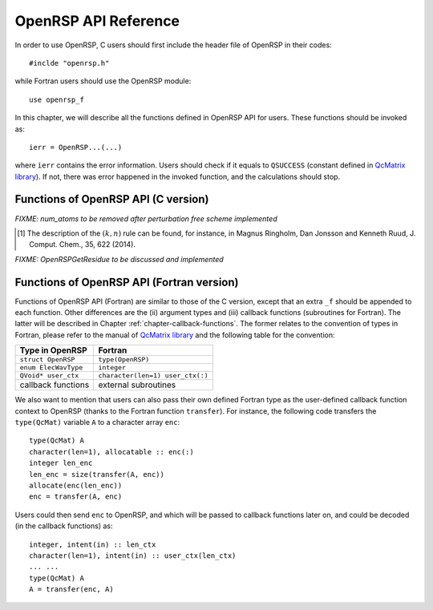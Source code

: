 .. _chapter-API-reference:

OpenRSP API Reference
=====================

In order to use OpenRSP, C users should first include the header file
of OpenRSP in their codes::

  #inclde "openrsp.h"

while Fortran users should use the OpenRSP module::

  use openrsp_f

In this chapter, we will describe all the functions defined in OpenRSP
API for users. These functions should be invoked as::

  ierr = OpenRSP...(...)

where ``ierr`` contains the error information. Users should check if
it equals to ``QSUCCESS`` (constant defined in
`QcMatrix library <https://gitlab.com/bingao/qcmatrix>`_). If not, there
was error happened in the invoked function, and the calculations should
stop.

Functions of OpenRSP API (C version)
------------------------------------

.. c:function:: QErrorCode OpenRSPCreate(open_rsp)

   Creates the context of response theory calculations, should be called at first.

   :var open_rsp: context of response theory calculations
   :vartype open_rsp: OpenRSP\* (struct\*)
   :rtype: QErrorCode (error information)

.. .. c:function:: QErrorCode OpenRSPSetWaveFunction(open_rsp, elec_wav_type)
.. 
..    Sets the (electronic) wave function.
.. 
..    :var open_rsp: context of response theory calculations
..    :vartype open_rsp: OpenRSP\*
..    :param elec_wav_type: the type of (electronic) wave function
..    :type elec_wav_type: ElecWavType (enum)
..    :rtype: QErrorCode

.. c:function:: QErrorCode OpenRSPSetLinearRSPSolver(open_rsp, user_ctx, get_linear_rsp_solution)

   Sets the context of linear response equation solver.

   :var open_rsp: context of response theory calculations
   :vartype open_rsp: OpenRSP\*
   :param user_ctx: user-defined callback function context
   :type user_ctx: QVoid\*
   :param get_linear_rsp_solution: user-specified callback function of linear
       response equation solver, see the callback function
       :c:func:`get_linear_rsp_solution`
   :type get_linear_rsp_solution: GetLinearRSPSolution (function
       pointer QVoid (\*)(...))
   :rtype: QErrorCode

.. c:function:: QErrorCode OpenRSPSetPerturbations(open_rsp, num_pert_lab, pert_labels, pert_max_orders, pert_num_comps, user_ctx, get_pert_concatenation)

   Sets all different perturbation labels involved in response theory calculations.

   :var open_rsp: context of response theory calculations
   :vartype open_rsp: OpenRSP\*
   :param num_pert_lab: number of all *different* perturbation labels involved
       in calculations
   :type num_pert_lab: QInt
   :param pert_labels: all the *different* perturbation labels involved
   :type pert_labels: QcPertInt\*
   :param pert_max_orders: allowed maximal order of a perturbation described by
       exactly one of the above different labels
   :type pert_max_orders: QInt\*
   :param pert_num_comps: number of components of a perturbation described by
       exactly one of the above different labels, up to the allowed maximal
       order, size is therefore the sum of ``pert_max_orders``
   :type pert_num_comps: QInt\*
   :param user_ctx: user-defined callback function context
   :type user_ctx: QVoid\*
   :param get_pert_concatenation: user specified function for getting the ranks
       of components of sub-perturbation tuples (with the same perturbation
       label) for given components of the corresponding concatenated
       perturbation tuple
   :type get_pert_concatenation: GetPertCat (function pointer QVoid (\*)(...))
   :rtype: QErrorCode

.. *FIXME: get_pert_concatenation to be discussed and implemented*

.. c:function:: QErrorCode OpenRSPSetOverlap(open_rsp, num_pert_lab, pert_labels, pert_max_orders, user_ctx, get_overlap_mat, get_overlap_exp)

   Sets the overlap operator.

   :var open_rsp: context of response theory calculations
   :vartype open_rsp: OpenRSP\*
   :param num_pert_lab: number of all *different* perturbation labels that can
       act on the overlap operator
   :type num_pert_lab: QInt
   :param pert_labels: all the *different* perturbation labels involved
   :type pert_labels: QcPertInt\*
   :param pert_max_orders: allowed maximal order of a perturbation described by
       exactly one of the above different labels
   :type pert_max_orders: QInt\*
   :param user_ctx: user-defined callback function context
   :type user_ctx: QVoid\*
   :param get_overlap_mat: user-specified callback function to calculate
       integral matrices of overlap operator as well as its derivatives with
       respect to different perturbations, see the callback function
       :c:func:`get_overlap_mat`
   :type get_overlap_mat: GetOverlapMat (function pointer QVoid (\*)(...))
   :param get_overlap_exp: user-specified callback function to calculate
       expectation values of overlap operator as well as its derivatives with
       respect to different perturbations, see the callback function
       :c:func:`get_overlap_exp`
   :type get_overlap_exp: GetOverlapExp (function pointer QVoid (\*)(...))
   :rtype: QErrorCode

.. c:function:: QErrorCode OpenRSPAddOneOper(open_rsp, num_pert_lab, pert_labels, pert_max_orders, user_ctx, get_one_oper_mat, get_one_oper_exp)

   Adds a one-electron operator to the Hamiltonian.

   :var open_rsp: context of response theory calculations
   :vartype open_rsp: OpenRSP\*
   :param num_pert_lab: number of all *different* perturbation labels that can
       act on the one-electron operator
   :type num_pert_lab: QInt
   :param pert_labels: all the *different* perturbation labels involved
   :type pert_labels: QcPertInt\*
   :param pert_max_orders: allowed maximal order of a perturbation described by
       exactly one of the above different labels
   :type pert_max_orders: QInt\*
   :param user_ctx: user-defined callback function context
   :type user_ctx: QVoid\*
   :param get_one_oper_mat: user-specified callback function to calculate
       integral matrices of one-electron operator as well as its derivatives
       with respect to different perturbations, see the callback function
       :c:func:`get_one_oper_mat`
   :type get_one_oper_mat: GetOneOperMat (function pointer QVoid (\*)(...))
   :param get_one_oper_exp: user-specified callback function to calculate
       expectation values of one-electron operator as well as its derivatives
       with respect to different perturbations, see the callback function
       :c:func:`get_one_oper_exp`
   :type get_one_oper_exp: GetOneOperExp (function pointer QVoid (\*)(...))
   :rtype: QErrorCode

.. c:function:: QErrorCode OpenRSPAddTwoOper(open_rsp, num_pert_lab, pert_labels, pert_max_orders, user_ctx, get_two_oper_mat, get_two_oper_exp)

   Adds a two-electron operator to the Hamiltonian.

   :var open_rsp: context of response theory calculations
   :vartype open_rsp: OpenRSP\*
   :param num_pert_lab: number of all *different* perturbation labels that can
       act on the two-electron operator
   :type num_pert: QInt
   :param pert_labels: all the *different* perturbation labels involved
   :type pert_labels: QcPertInt\*
   :param pert_max_orders: allowed maximal order of a perturbation described by
       exactly one of the above different labels
   :type pert_max_orders: QInt\*
   :param user_ctx: user-defined callback function context
   :type user_ctx: QVoid\*
   :param get_two_oper_mat: user-specified callback function to calculate
       integral matrices of two-electron operator as well as its derivatives
       with respect to different perturbations, see the callback function
       :c:func:`get_two_oper_mat`
   :type get_two_oper_mat: GetTwoOperMat (function pointer QVoid (\*)(...))
   :param get_two_oper_exp: user-specified callback function to calculate
       expectation values of two-electron operator as well as its derivatives
       with respect to different perturbations, see the callback function
       :c:func:`get_two_oper_exp`
   :type get_two_oper_exp: GetTwoOperExp (function pointer QVoid (\*)(...))
   :rtype: QErrorCode

.. c:function:: QErrorCode OpenRSPAddXCFun(open_rsp, num_pert_lab, pert_labels, pert_max_orders, user_ctx, get_xc_fun_mat, get_xc_fun_exp)

   Adds an exchange-correlation (XC) functional to the Hamiltonian.

   :var open_rsp: context of response theory calculations
   :vartype open_rsp: OpenRSP\*
   :param num_pert_lab: number of all *different* perturbation labels that can
       act on the XC functional
   :type num_pert_lab: QInt
   :param pert_labels: all the *different* perturbation labels involved
   :type pert_labels: QcPertInt\*
   :param pert_max_orders: allowed maximal order of a perturbation described by
       exactly one of the above different labels
   :type pert_max_orders: QInt\*
   :param user_ctx: user-defined callback function context
   :type user_ctx: QVoid\*
   :param get_xc_fun_mat: user-specified callback function to calculate
       integral matrices of XC functional as well as its derivatives with
       respect to different perturbations, see the callback function
       :c:func:`get_xc_fun_mat`
   :type get_xc_fun_mat: GetXCFunMat (function pointer QVoid (\*)(...))
   :param get_xc_fun_exp: user-specified callback function to calculate
       expectation values of XC functional as well as its derivatives with
       respect to different perturbations, see the callback function
       :c:func:`get_xc_fun_exp`
   :type get_xc_fun_exp: GetXCFunExp (function pointer QVoid (\*)(...))
   :rtype: QErrorCode

.. c:function:: QErrorCode OpenRSPSetNucHamilton(open_rsp, num_pert_lab, pert_labels, pert_max_orders, user_ctx, get_nuc_contrib, num_atoms)

   Sets the nuclear contributions to the Hamiltonian.

   :var open_rsp: context of response theory calculations
   :vartype open_rsp: OpenRSP\*
   :param num_pert_lab: number of all *different* perturbation labels that can
       act on the nuclear Hamiltonian
   :type num_pert_lab: QInt
   :param pert_labels: all the *different* perturbation labels involved
   :type pert_labels: QcPertInt\*
   :param pert_max_orders: allowed maximal order of a perturbation described by
       exactly one of the above different labels
   :type pert_max_orders: QInt\*
   :param user_ctx: user-defined callback function context
   :type user_ctx: QVoid\*
   :param get_nuc_contrib: user-specified function to calculate nuclear
       contributions, see the callback function :c:func:`get_nuc_contrib`
   :type get_nuc_contrib: GetNucContrib (function pointer QVoid (\*)(...))
   :rtype: QErrorCode

*FIXME: num_atoms to be removed after perturbation free scheme implemented*

.. The following APIs do not need because the nuclear contributions will also
   be obtained through callback function from the host programs.
.. .. c:function:: QErrorCode OpenRSPSetNucGeoPerturbations(open_rsp, num_atoms, atom_coord, atom_charge)
   
      Sets the context of geometric perturbations for nuclear Hamiltonian.
   
      :var open_rsp: context of response theory calculations
      :vartype open_rsp: OpenRSP\*
      :param num_atoms: number of atoms
      :type num_atoms: QInt
      :param atom_coord: coordinates of atoms
      :type atom_coord: QReal\*
      :param atom_charge: charges of atoms
      :type atom_charge: QReal\*
      :rtype: QErrorCode

.. .. c:function:: QErrorCode OpenRSPSetNucScalarPotential(open_rsp, dipole_origin)
   
     Sets the terms in nuclear Hamiltonian due to the scalar potential.
  
     :var open_rsp: context of response theory calculations
     :vartype open_rsp: OpenRSP\*
     :param dipole_origin: coordinates of dipole origin
     :type dipole_origin: QReal[3]
     :rtype: QErrorCode

.. .. c:function:: OpenRSPSetNucVectorPotential(open_rsp, gauge_origin)
   
      Sets the terms in nuclear Hamiltonian due to the vector potential.
   
      :var open_rsp: context of response theory calculations
      :vartype open_rsp: OpenRSP\*
      :param gauge_origin: coordinates of gauge origin
      :type gauge_origin: QReal[3]
      :rtype: QErrorCode

.. c:function:: QErrorCode OpenRSPAssemble(open_rsp)

   Assembles the context of response theory calculations and checks its validity,
   should be called before any function ``OpenRSPGet...()``, otherwise the results
   might be incorrect.

   :var open_rsp: context of response theory calculations
   :vartype open_rsp: OpenRSP\*
   :rtype: QErrorCode

.. c:function:: QErrorCode OpenRSPWrite(open_rsp, fp_rsp)

   Writes the context of response theory calculations.

   :param open_rsp: context of response theory calculations
   :type open_rsp: OpenRSP\*
   :param fp_rsp: file pointer
   :type fp_rsp: FILE\*
   :rtype: QErrorCode

.. c:function:: QErrorCode OpenRSPGetRSPFun(open_rsp, ref_ham, ref_state, ref_overlap, num_props, len_tuple, pert_tuple, num_freq_configs, pert_freqs, kn_rules, size_rsp_funs, rsp_funs)

   Gets the response functions for given perturbations.

   :param open_rsp: context of response theory calculations
   :type open_rsp: OpenRSP\*
   :param ref_ham: Hamiltonian of referenced state
   :type ref_ham: QcMat\*
   :param ref_state: electronic state of referenced state
   :type ref_state: QcMat\*
   :param ref_overlap: overlap integral matrix of referenced state
   :type ref_overlap: QcMat\*
   :param num_props: number of properties to calculate
   :type num_props: QInt
   :param len_tuple: length of perturbation tuple for each property,
       size is the number of properties (``num_props``)
   :type len_tuple: QInt\*
   :param pert_tuple: ordered list of perturbation labels (perturbation
       tuple) for each property, size is ``sum(len_tuple)``, the first
       label of each property is the perturbation :math:`a`
   :type pert_tuple: QcPertInt\*
   :param num_freq_configs: number of different frequency configurations
       for each property, size is ``num_props``
   :type num_freq_configs: QInt\*
   :param pert_freqs: complex frequencies of each perturbation label (except
       for the perturbation :math:`a`) over all frequency configurations,
       size is ``2*(dot_product(len_tuple,num_freq_configs)-sum(num_freq_configs))``,
       and arranged as ``[num_freq_configs[i]][len_tuple[i]-1][2]`` (``i``
       runs from ``0`` to ``num_props-1``) and the real and imaginary parts
       of each frequency are consecutive in memory
   :type pert_freqs: QReal\*
   :param kn_rules: number :math:`k` for the :math:`(k,n)` rule [#]_ for each
       property (OpenRSP will determine the number :math:`n`), size is the
       number of properties (``num_props``)
   :type kn_rules: QInt\*
   :param size_rsp_funs: size of the response functions, equals to the sum of
       the size of each property to calculate---which is the product of the
       size of added perturbations (specified by the perturbation tuple
       ``pert_tuple``) and the number of frequency configurations
       ``num_freq_configs`` for each property
   :type size_rsp_funs: QInt
   :var rsp_funs: the response functions, size is ``2`` :math:`\times`
       ``size_rsp_funs`` and arranged as
       ``[num_props][num_freq_configs][pert_tuple][2]``,
       where the real and imaginary parts of the response functions
       are consecutive in memory
   :vartype rsp_funs: QReal\*
   :rtype: QErrorCode

.. [#] The description of the :math:`(k,n)` rule can be found, for instance,
       in Magnus Ringholm, Dan Jonsson and Kenneth Ruud, J. Comput. Chem.,
       35, 622 (2014).

.. c:function:: QErrorCode OpenRSPGetResidue(open_rsp, ref_ham, ref_state, ref_overlap, order_residue, num_excit, excit_energy, eigen_vector, num_props, len_tuple, pert_tuple, residue_num_pert, residue_idx_pert, num_freq_configs, pert_freqs, kn_rules, size_residues, residues)

   Gets the residues for given perturbations.

   :param open_rsp: context of response theory calculations
   :type open_rsp: OpenRSP\*
   :param ref_ham: Hamiltonian of referenced state
   :type ref_ham: QcMat\*
   :param ref_state: electronic state of referenced state
   :type ref_state: QcMat\*
   :param ref_overlap: overlap integral matrix of referenced state
   :type ref_overlap: QcMat\*
   :param order_residue: order of residues, that is also the length of
       each excitation tuple
   :type order_residue: QInt
   :param num_excit: number of excitation tuples that will be used for
       residue calculations
   :type num_excit: QInt
   :param excit_energy: excitation energies of all tuples, size is
       ``order_residue`` :math:`\times` ``num_excit``, and arranged
       as ``[num_excit][order_residue]``; that is, there will be
       ``order_residue`` frequencies of perturbation labels (or sums
       of frequencies of perturbation labels) respectively equal to
       the ``order_residue`` excitation energies per tuple
       ``excit_energy[i][:]`` (``i`` runs from ``0`` to ``num_excit-1``)
   :type excit_energy: QReal\*
   :param eigen_vector: eigenvectors (obtained from the generalized
       eigenvalue problem) of all excitation tuples, size is ``order_residue``
       :math:`\times` ``num_excit``, and also arranged in memory
       as ``[num_excit][order_residue]`` so that each eigenvector has
       its corresponding excitation energy in ``excit_energy``
   :type eigen_vector: QcMat\*[]
   :param num_props: number of properties to calculate
   :type num_props: QInt
   :param len_tuple: length of perturbation tuple for each property,
       size is the number of properties (``num_props``)
   :type len_tuple: QInt\*
   :param pert_tuple: ordered list of perturbation labels (perturbation
       tuple) for each property, size is ``sum(len_tuple)``, the first
       label of each property is the perturbation :math:`a`
   :type pert_tuple: QcPertInt\*
   :param residue_num_pert: for each property and each excitation energy
       in the tuple, the number of perturbation labels whose sum of
       frequencies equals to that excitation energy, size is ``order_residue``
       :math:`\times` ``num_props``, and arragned as ``[num_props][order_residue]``;
       a negative ``residue_num_pert[i][j]`` (``i`` runs from ``0`` to
       ``num_props-1``) means that the sum of frequencies of perturbation
       labels equals to ``-excit_energy[:][j]``
   :type residue_num_pert: QInt\*
   :param residue_idx_pert: for each property and each excitation energy
       in the tuple, the indices of perturbation labels whose sum of
       frequencies equals to that excitation energy, size is
       ``sum(residue_num_pert)``, and arranged as ``[residue_num_pert]``
   :type residue_idx_pert: QInt\*
   :param num_freq_configs: number of different frequency configurations
       for each property, size is ``num_props``
   :type num_freq_configs: QInt\*
   :param pert_freqs: complex frequencies of each perturbation label (except
       for the perturbation :math:`a`) over all frequency configurations and
       excitation tuples, size is
       ``2*`` ``(dot_product(len_tuple,num_freq_configs)-sum(num_freq_configs))`` ``*num_excit``,
       and arranged as ``[num_excit]`` ``[num_freq_configs[i]]`` ``[len_tuple[i]-1]`` ``[2]``
       (``i`` runs from ``0`` to ``num_props-1``) and the real and imaginary
       parts of each frequency are consecutive in memory; notice that the
       (sums of) frequencies of perturbation labels specified by ``residue_idx_pert``
       should equal to the corresponding excitation energies for all frequency
       configurations and excitation tuples
   :type pert_freqs: QReal\*
   :param kn_rules: number :math:`k` for the :math:`(k,n)` rule for each property
       (OpenRSP will determine the number :math:`n`), size is the number of
       properties (``num_props``)
   :type kn_rules: QInt\*
   :param size_residues: size of the residues, equals to the sum of the
       size of each property to calculate---which is the product of the
       size of added perturbations (specified by the perturbation tuple
       ``pert_tuple``), the number of excitation tuples (``num_excit``)
       and the number of frequency configurations ``num_freq_configs``
       for each property
   :type size_residues: QInt
   :var residues: the residues, size is ``2`` :math:`\times`
       ``size_residues`` and arranged as
       ``[num_props][num_excit][num_freq_configs][pert_tuple][2]``, where
       the real and imaginary parts of the residues are consecutive in memory
   :vartype residues: QReal\*
   :rtype: QErrorCode

*FIXME: OpenRSPGetResidue to be discussed and implemented*

.. c:function:: QErrorCode OpenRSPDestroy(open_rsp)

   Destroys the context of response theory calculations, should be called at the end.

   :var open_rsp: context of response theory calculations
   :vartype open_rsp: OpenRSP\*
   :rtype: QErrorCode

.. _section-Fortran-convention:

Functions of OpenRSP API (Fortran version)
------------------------------------------

Functions of OpenRSP API (Fortran) are similar to those of the C version, except
that an extra ``_f`` should be appended to each function. Other differences are
the (ii) argument types and (iii) callback functions (subroutines for Fortran).
The latter will be described in Chapter :ref:`chapter-callback-functions`. The
former relates to the convention of types in Fortran, please refer to the manual
of `QcMatrix library <https://gitlab.com/bingao/qcmatrix>`_ and the following
table for the convention:

.. list-table::
   :header-rows: 1

   * - Type in OpenRSP
     - Fortran
   * - ``struct OpenRSP``
     - ``type(OpenRSP)``
   * - ``enum ElecWavType``
     - ``integer``
   * - ``QVoid* user_ctx``
     - ``character(len=1) user_ctx(:)``
   * - callback functions
     - external subroutines

We also want to mention that users can also pass their own defined Fortran type
as the user-defined callback function context to OpenRSP (thanks to the Fortran
function ``transfer``). For instance, the following code transfers the ``type(QcMat)``
variable ``A`` to a character array ``enc``::

  type(QcMat) A
  character(len=1), allocatable :: enc(:)
  integer len_enc
  len_enc = size(transfer(A, enc))
  allocate(enc(len_enc))
  enc = transfer(A, enc)

Users could then send ``enc`` to OpenRSP, and which will be passed to callback
functions later on, and could be decoded (in the callback functions) as::

  integer, intent(in) :: len_ctx
  character(len=1), intent(in) :: user_ctx(len_ctx)
  ... ...
  type(QcMat) A
  A = transfer(enc, A)
